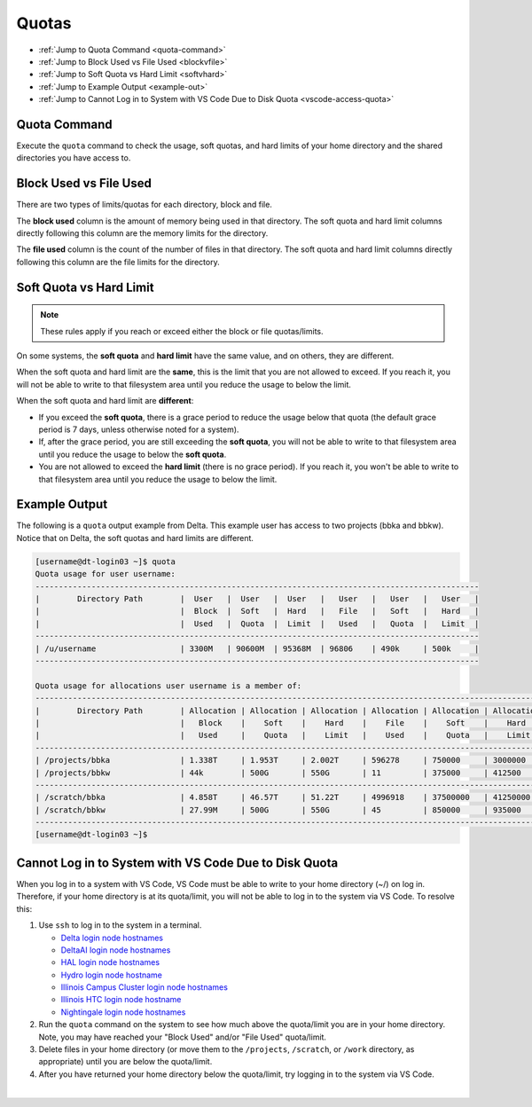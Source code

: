 .. _quotas:

Quotas
=======

- :ref:`Jump to Quota Command <quota-command>`
- :ref:`Jump to Block Used vs File Used <blockvfile>`
- :ref:`Jump to Soft Quota vs Hard Limit <softvhard>`
- :ref:`Jump to Example Output <example-out>`
- :ref:`Jump to Cannot Log in to System with VS Code Due to Disk Quota <vscode-access-quota>`

.. _quota-command:

Quota Command
---------------

Execute the ``quota`` command to check the usage, soft quotas, and hard limits of your home directory and the shared directories you have access to.

.. _blockvfile:

Block Used vs File Used
-------------------------

There are two types of limits/quotas for each directory, block and file. 

The **block used** column is the amount of memory being used in that directory. The soft quota and hard limit columns directly following this column are the memory limits for the directory.

The **file used** column is the count of the number of files in that directory. The soft quota and hard limit columns directly following this column are the file limits for the directory.

.. _softvhard:

Soft Quota vs Hard Limit
---------------------------

.. note::
   These rules apply if you reach or exceed either the block or file quotas/limits.

On some systems, the **soft quota** and **hard limit** have the same value, and on others, they are different. 

When the soft quota and hard limit are the **same**, this is the limit that you are not allowed to exceed. If you reach it, you will not be able to write to that filesystem area until you reduce the usage to below the limit.

When the soft quota and hard limit are **different**:

- If you exceed the **soft quota**, there is a grace period to reduce the usage below that quota (the default grace period is 7 days, unless otherwise noted for a system).
- If, after the grace period, you are still exceeding the **soft quota**, you will not be able to write to that filesystem area until you reduce the usage to below the **soft quota**.
- You are not allowed to exceed the **hard limit** (there is no grace period). If you reach it, you won't be able to write to that filesystem area until you reduce the usage to below the limit.

.. _example-out:

Example Output
---------------

The following is a ``quota`` output example from Delta. This example user has access to two projects (bbka and bbkw). Notice that on Delta, the soft quotas and hard limits are different.

.. code-block:: terminal

   [username@dt-login03 ~]$ quota
   Quota usage for user username:
   -----------------------------------------------------------------------------------------------
   |        Directory Path        |  User   |  User   |  User   |   User   |   User   |   User   |
   |                              |  Block  |  Soft   |  Hard   |   File   |   Soft   |   Hard   |
   |                              |  Used   |  Quota  |  Limit  |   Used   |   Quota  |   Limit  |
   -----------------------------------------------------------------------------------------------
   | /u/username                  | 3300M   | 90600M  | 95368M  | 96806    | 490k     | 500k     |
   -----------------------------------------------------------------------------------------------
   
   Quota usage for allocations user username is a member of:
   --------------------------------------------------------------------------------------------------------------
   |        Directory Path        | Allocation | Allocation | Allocation | Allocation | Allocation | Allocation |
   |                              |   Block    |    Soft    |    Hard    |    File    |    Soft    |    Hard    |
   |                              |   Used     |    Quota   |    Limit   |    Used    |    Quota   |    Limit   |
   --------------------------------------------------------------------------------------------------------------
   | /projects/bbka               | 1.338T     | 1.953T     | 2.002T     | 596278     | 750000     | 3000000    |
   | /projects/bbkw               | 44k        | 500G       | 550G       | 11         | 375000     | 412500     |
   --------------------------------------------------------------------------------------------------------------
   | /scratch/bbka                | 4.858T     | 46.57T     | 51.22T     | 4996918    | 37500000   | 41250000   |
   | /scratch/bbkw                | 27.99M     | 500G       | 550G       | 45         | 850000     | 935000     |
   --------------------------------------------------------------------------------------------------------------
   [username@dt-login03 ~]$ 

.. _vscode-access-quota:

Cannot Log in to System with VS Code Due to Disk Quota
-------------------------------------------------------

When you log in to a system with VS Code, VS Code must be able to write to your home directory (~/) on log in. Therefore, if your home directory is at its quota/limit, you will not be able to log in to the system via VS Code. To resolve this:

#. Use ``ssh`` to log in to the system in a terminal. 

   - `Delta login node hostnames <Cannot Access System in VS Code Due to Disk Quota>`_
   - `DeltaAI login node hostnames <https://docs.ncsa.illinois.edu/systems/deltaai/en/latest/user-guide/login.html#login-node-hostnames>`_
   - `HAL login node hostnames <https://docs.ncsa.illinois.edu/systems/hal/en/latest/user-guide/login.html#login-node-hostnames>`_
   - `Hydro login node hostname <https://docs.ncsa.illinois.edu/systems/hydro/en/latest/user-guide/accessing.html#logging-in>`_
   - `Illinois Campus Cluster login node hostnames <https://docs.ncsa.illinois.edu/systems/icc/en/latest/user_guide/accessing.html#logging-in-to-the-cluster>`_
   - `Illinois HTC login node hostname <https://docs.ncsa.illinois.edu/systems/iccp-htc/en/latest/user-guide/accessing.html#how-to-log-into-the-system>`_
   - `Nightingale login node hostnames <https://docs.ncsa.illinois.edu/systems/nightingale/en/latest/user_guide/accessing.html#node-hostnames>`_

#. Run the ``quota`` command on the system to see how much above the quota/limit you are in your home directory. Note, you may have reached your "Block Used" and/or "File Used" quota/limit.

#. Delete files in your home directory (or move them to the ``/projects``, ``/scratch``, or ``/work`` directory, as appropriate) until you are below the quota/limit.

#. After you have returned your home directory below the quota/limit, try logging in to the system via VS Code.

|
